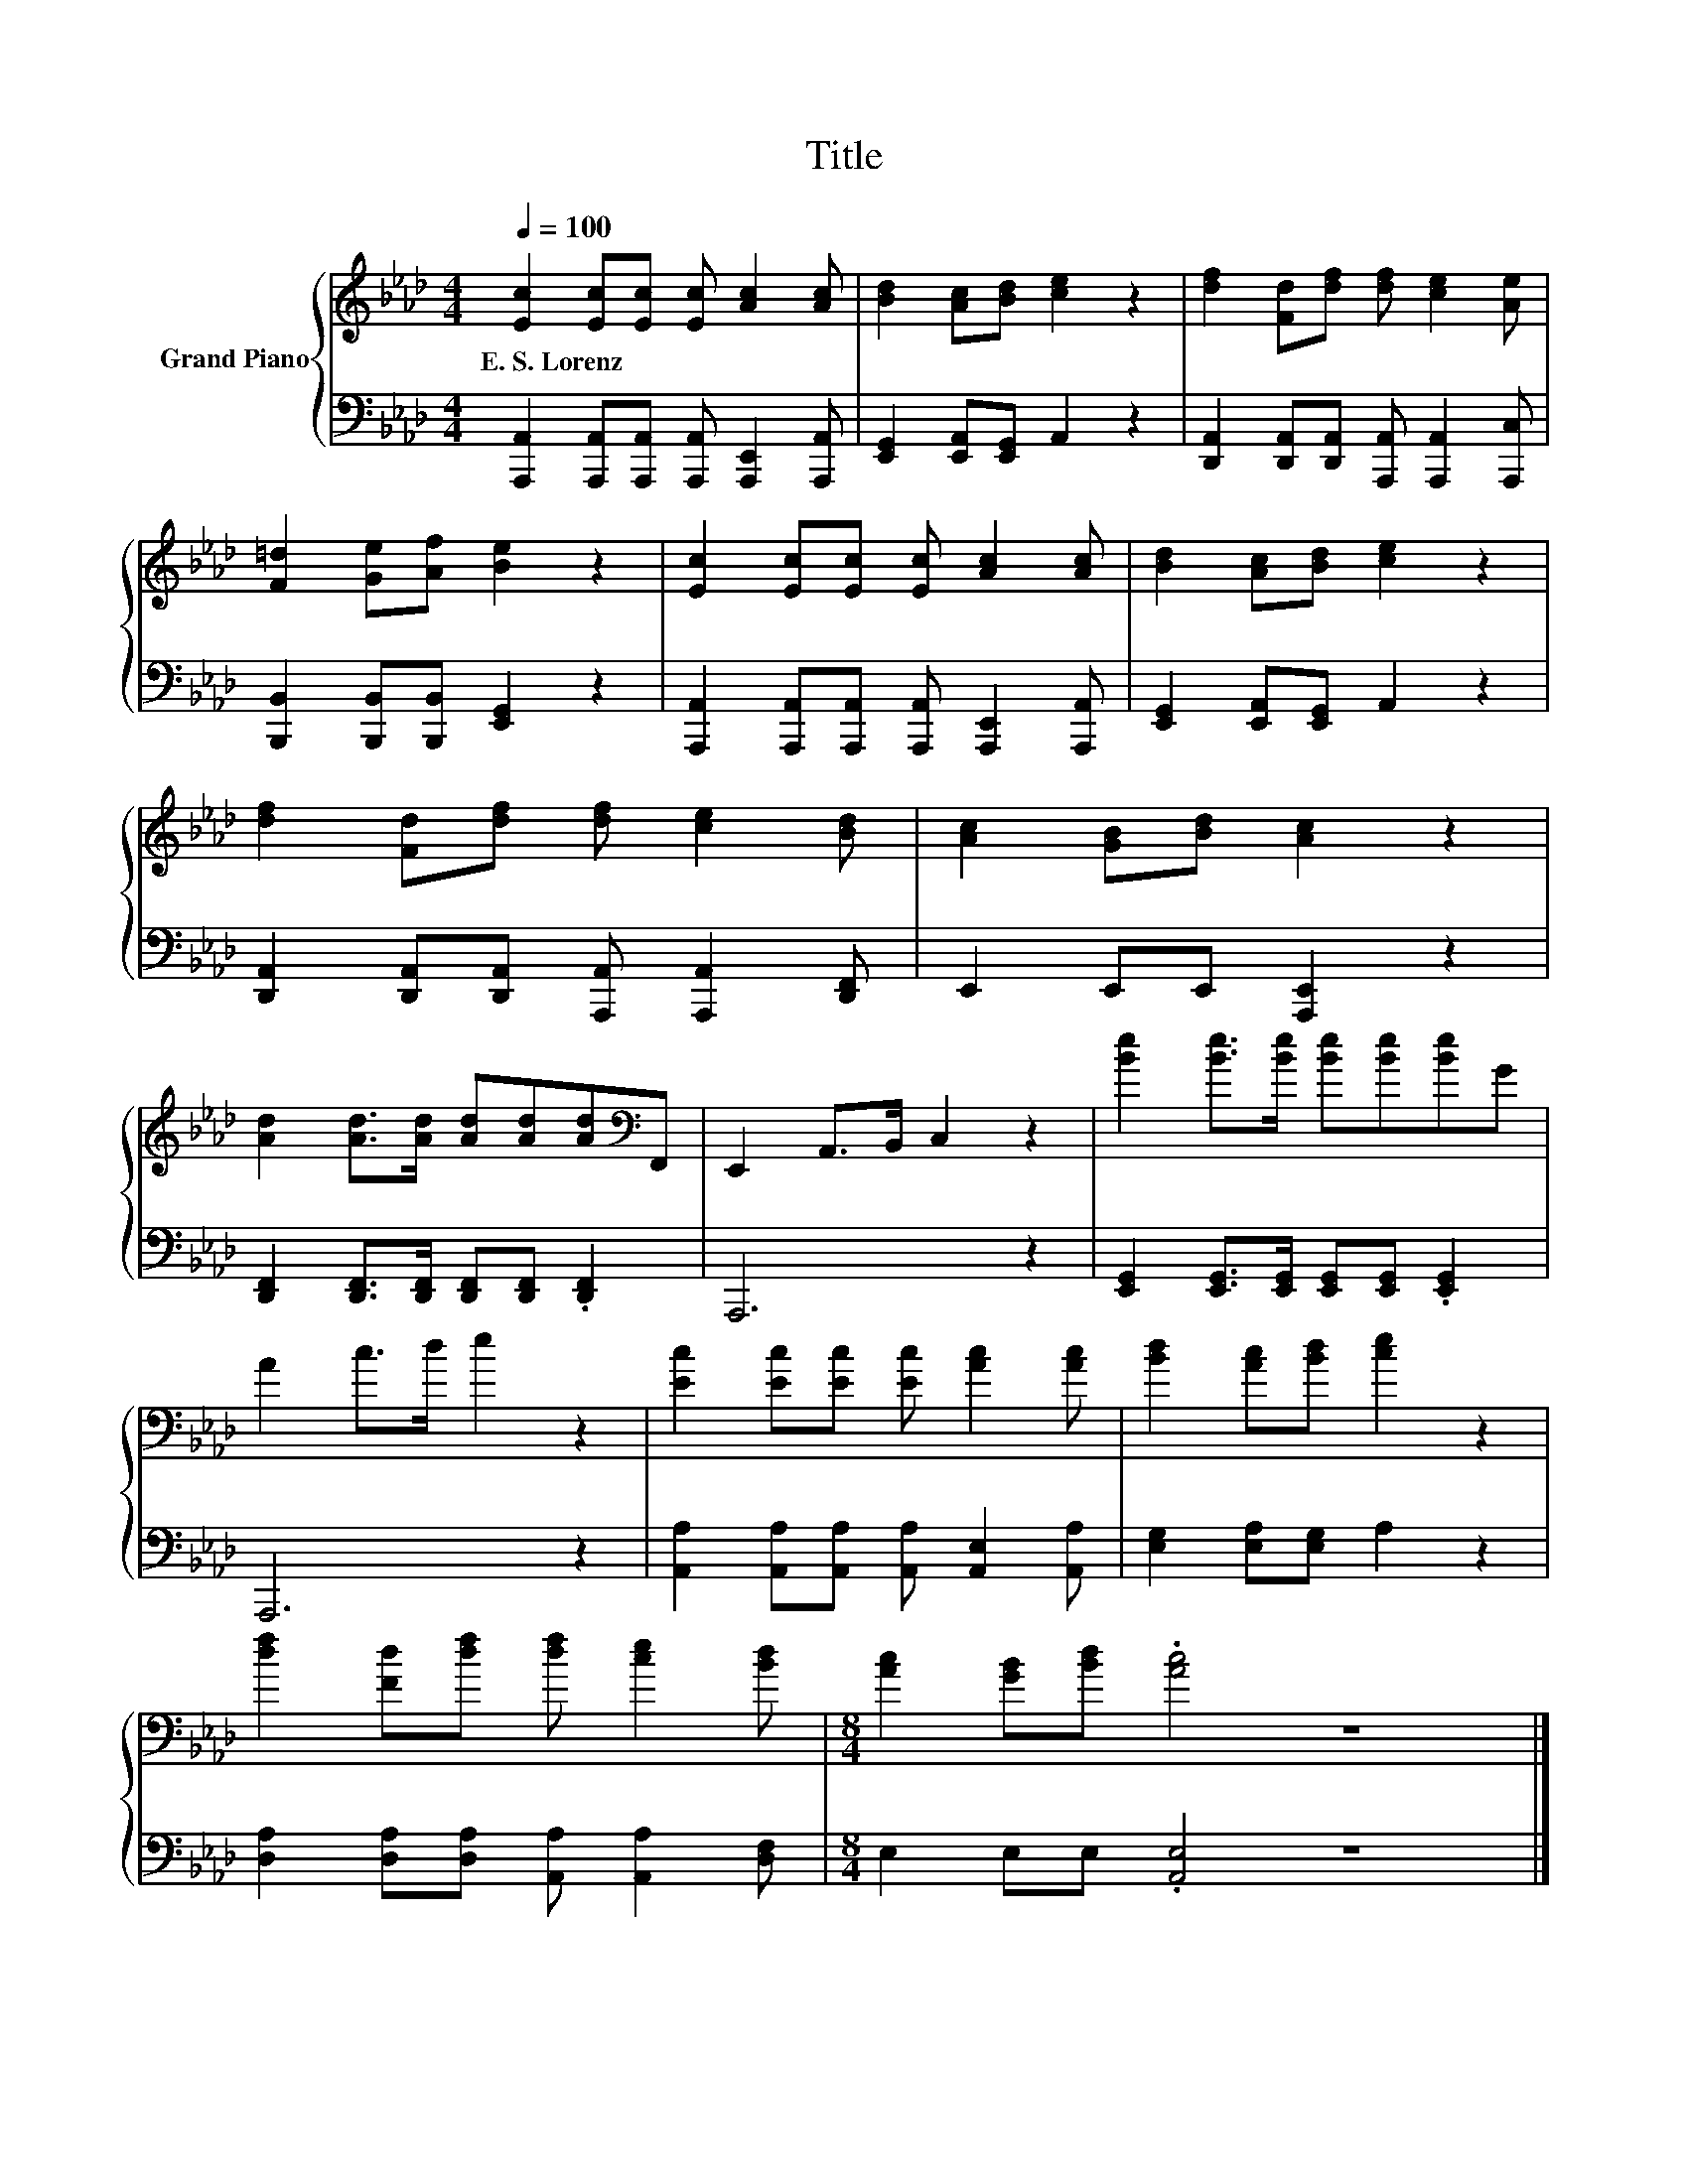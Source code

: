 X:1
T:Title
%%score { 1 | 2 }
L:1/8
Q:1/4=100
M:4/4
K:Ab
V:1 treble nm="Grand Piano"
V:2 bass 
V:1
 [Ec]2 [Ec][Ec] [Ec] [Ac]2 [Ac] | [Bd]2 [Ac][Bd] [ce]2 z2 | [df]2 [Fd][df] [df] [ce]2 [Ae] | %3
w: E.~S.~Lorenz * * * * *|||
 [F=d]2 [Ge][Af] [Be]2 z2 | [Ec]2 [Ec][Ec] [Ec] [Ac]2 [Ac] | [Bd]2 [Ac][Bd] [ce]2 z2 | %6
w: |||
 [df]2 [Fd][df] [df] [ce]2 [Bd] | [Ac]2 [GB][Bd] [Ac]2 z2 | %8
w: ||
 [Ad]2 [Ad]>[Ad] [Ad][Ad][Ad][K:bass]F,, | E,,2 A,,>B,, C,2 z2 | [Be]2 [Be]>[Be] [Be][Be][Be]G | %11
w: |||
 A2 c>d e2 z2 | [Ec]2 [Ec][Ec] [Ec] [Ac]2 [Ac] | [Bd]2 [Ac][Bd] [ce]2 z2 | %14
w: |||
 [df]2 [Fd][df] [df] [ce]2 [Bd] |[M:8/4] [Ac]2 [GB][Bd] .[Ac]4 z8 |] %16
w: ||
V:2
 [A,,,A,,]2 [A,,,A,,][A,,,A,,] [A,,,A,,] [A,,,E,,]2 [A,,,A,,] | %1
 [E,,G,,]2 [E,,A,,][E,,G,,] A,,2 z2 | [D,,A,,]2 [D,,A,,][D,,A,,] [A,,,A,,] [A,,,A,,]2 [A,,,C,] | %3
 [B,,,B,,]2 [B,,,B,,][B,,,B,,] [E,,G,,]2 z2 | %4
 [A,,,A,,]2 [A,,,A,,][A,,,A,,] [A,,,A,,] [A,,,E,,]2 [A,,,A,,] | %5
 [E,,G,,]2 [E,,A,,][E,,G,,] A,,2 z2 | [D,,A,,]2 [D,,A,,][D,,A,,] [A,,,A,,] [A,,,A,,]2 [D,,F,,] | %7
 E,,2 E,,E,, [A,,,E,,]2 z2 | [D,,F,,]2 [D,,F,,]>[D,,F,,] [D,,F,,][D,,F,,] .[D,,F,,]2 | A,,,6 z2 | %10
 [E,,G,,]2 [E,,G,,]>[E,,G,,] [E,,G,,][E,,G,,] .[E,,G,,]2 | A,,,6 z2 | %12
 [A,,A,]2 [A,,A,][A,,A,] [A,,A,] [A,,E,]2 [A,,A,] | [E,G,]2 [E,A,][E,G,] A,2 z2 | %14
 [D,A,]2 [D,A,][D,A,] [A,,A,] [A,,A,]2 [D,F,] |[M:8/4] E,2 E,E, .[A,,E,]4 z8 |] %16

